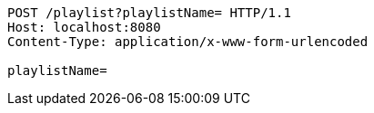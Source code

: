 [source,http,options="nowrap"]
----
POST /playlist?playlistName= HTTP/1.1
Host: localhost:8080
Content-Type: application/x-www-form-urlencoded

playlistName=
----